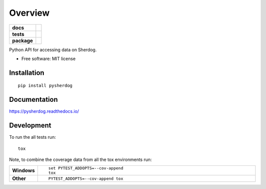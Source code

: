 ========
Overview
========

.. start-badges

.. list-table::
    :stub-columns: 1

    * - docs
      - |docs|
    * - tests
      - | |travis| |appveyor| |requires|
        | |coveralls| |codecov|
        | |landscape| |scrutinizer| |codacy| |codeclimate|
    * - package
      - | |version| |wheel| |supported-versions| |supported-implementations|
        | |commits-since|

.. |docs| image:: https://readthedocs.org/projects/pysherdog/badge/?style=flat
    :target: https://readthedocs.org/projects/pysherdog
    :alt: Documentation Status

.. |travis| image:: https://travis-ci.org/freeboson/pysherdog.svg?branch=master
    :alt: Travis-CI Build Status
    :target: https://travis-ci.org/freeboson/pysherdog

.. |appveyor| image:: https://ci.appveyor.com/api/projects/status/github/freeboson/pysherdog?branch=master&svg=true
    :alt: AppVeyor Build Status
    :target: https://ci.appveyor.com/project/freeboson/pysherdog

.. |requires| image:: https://requires.io/github/freeboson/pysherdog/requirements.svg?branch=master
    :alt: Requirements Status
    :target: https://requires.io/github/freeboson/pysherdog/requirements/?branch=master

.. |coveralls| image:: https://coveralls.io/repos/freeboson/pysherdog/badge.svg?branch=master&service=github
    :alt: Coverage Status
    :target: https://coveralls.io/r/freeboson/pysherdog

.. |codecov| image:: https://codecov.io/github/freeboson/pysherdog/coverage.svg?branch=master
    :alt: Coverage Status
    :target: https://codecov.io/github/freeboson/pysherdog

.. |landscape| image:: https://landscape.io/github/freeboson/pysherdog/master/landscape.svg?style=flat
    :target: https://landscape.io/github/freeboson/pysherdog/master
    :alt: Code Quality Status

.. |codacy| image:: https://img.shields.io/codacy/REPLACE_WITH_PROJECT_ID.svg
    :target: https://www.codacy.com/app/freeboson/pysherdog
    :alt: Codacy Code Quality Status

.. |codeclimate| image:: https://codeclimate.com/github/freeboson/pysherdog/badges/gpa.svg
   :target: https://codeclimate.com/github/freeboson/pysherdog
   :alt: CodeClimate Quality Status

.. |version| image:: https://img.shields.io/pypi/v/pysherdog.svg
    :alt: PyPI Package latest release
    :target: https://pypi.python.org/pypi/pysherdog

.. |commits-since| image:: https://img.shields.io/github/commits-since/freeboson/pysherdog/v0.1.0.svg
    :alt: Commits since latest release
    :target: https://github.com/freeboson/pysherdog/compare/v0.1.0...master

.. |wheel| image:: https://img.shields.io/pypi/wheel/pysherdog.svg
    :alt: PyPI Wheel
    :target: https://pypi.python.org/pypi/pysherdog

.. |supported-versions| image:: https://img.shields.io/pypi/pyversions/pysherdog.svg
    :alt: Supported versions
    :target: https://pypi.python.org/pypi/pysherdog

.. |supported-implementations| image:: https://img.shields.io/pypi/implementation/pysherdog.svg
    :alt: Supported implementations
    :target: https://pypi.python.org/pypi/pysherdog

.. |scrutinizer| image:: https://img.shields.io/scrutinizer/g/freeboson/pysherdog/master.svg
    :alt: Scrutinizer Status
    :target: https://scrutinizer-ci.com/g/freeboson/pysherdog/


.. end-badges

Python API for accessing data on Sherdog.

* Free software: MIT license

Installation
============

::

    pip install pysherdog

Documentation
=============

https://pysherdog.readthedocs.io/

Development
===========

To run the all tests run::

    tox

Note, to combine the coverage data from all the tox environments run:

.. list-table::
    :widths: 10 90
    :stub-columns: 1

    - - Windows
      - ::

            set PYTEST_ADDOPTS=--cov-append
            tox

    - - Other
      - ::

            PYTEST_ADDOPTS=--cov-append tox
